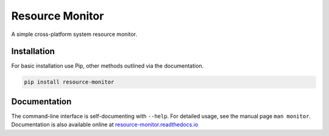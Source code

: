 Resource Monitor
================

A simple cross-platform system resource monitor.

.. image:: https://img.shields.io/badge/license-Apache-blue.svg?style=flat
    :target: https://www.apache.org/licenses/LICENSE-2.0
    :alt: License

.. image:: https://img.shields.io/pypi/v/resource-monitor.svg
    :target: https://pypi.org/project/resource-monitor
    :alt: Latest Release

.. image:: https://img.shields.io/pypi/pyversions/resource-monitor.svg?logo=python&logoColor=white&style=flat
    :target: https://pypi.org/project/resource-monitor
    :alt: Python Versions

.. image:: https://readthedocs.org/projects/resource-monitor/badge/?version=latest
    :target: https://resource-monitor.readthedocs.io
    :alt: Documentation

.. image:: https://pepy.tech/badge/resource-monitor
    :target: https://pepy.tech/badge/resource-monitor
    :alt: Downloads


Installation
------------

For basic installation use Pip, other methods outlined via the documentation.

.. code-block:: bash

    pip install resource-monitor


Documentation
-------------

The command-line interface is self-documenting with ``--help``. For detailed usage,
see the manual page ``man monitor``. Documentation is also available online at
`resource-monitor.readthedocs.io <https://resource-monitor.readthedocs.io>`_
